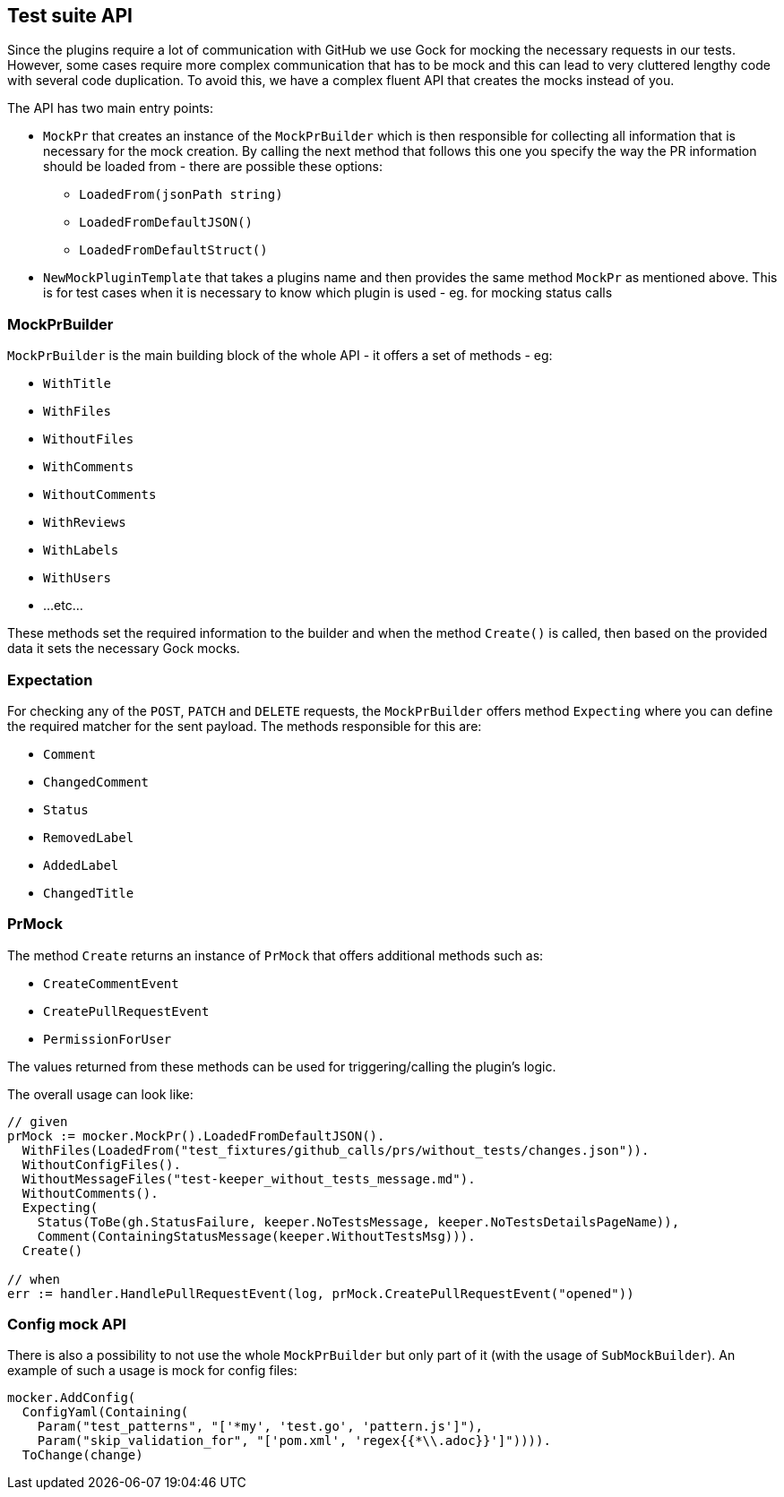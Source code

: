 == Test suite API

Since the plugins require a lot of communication with GitHub we use Gock for mocking the necessary requests in our tests. However, some cases require more complex communication that has to be mock and this can lead to very cluttered lengthy code with several code duplication.
To avoid this, we have a complex fluent API that creates the mocks instead of you.

The API has two main entry points:

  * `MockPr` that creates an instance of the `MockPrBuilder` which is then responsible for collecting all information that is necessary for the mock creation. By calling the next method that follows this one you specify the way the PR information should be loaded from - there are possible these options:
  ** `LoadedFrom(jsonPath string)`
  ** `LoadedFromDefaultJSON()`
  ** `LoadedFromDefaultStruct()`
 * `NewMockPluginTemplate` that takes a plugins name and then provides the same method `MockPr` as mentioned above. This is for test cases when it is necessary to know which plugin is used - eg. for mocking status calls

=== MockPrBuilder

`MockPrBuilder` is the main building block of the whole API - it offers a set of methods - eg:

   * `WithTitle`
   * `WithFiles`
   * `WithoutFiles`
   * `WithComments`
   * `WithoutComments`
   * `WithReviews`
   * `WithLabels`
   * `WithUsers`
   * ...etc...

These methods set the required information to the builder and when the method `Create()` is called, then based on the provided data it sets the necessary Gock mocks.

=== Expectation

For checking any of the `POST`, `PATCH` and `DELETE` requests, the `MockPrBuilder` offers method `Expecting` where you can define the required matcher for the sent payload. The methods responsible for this are:

  * `Comment`
  * `ChangedComment`
  * `Status`
  * `RemovedLabel`
  * `AddedLabel`
  * `ChangedTitle`

=== PrMock

The method `Create` returns an instance of `PrMock` that offers additional methods such as:

  * `CreateCommentEvent`
  * `CreatePullRequestEvent`
  * `PermissionForUser`

The values returned from these methods can be used for triggering/calling the plugin's logic.


The overall usage can look like:
```go
// given
prMock := mocker.MockPr().LoadedFromDefaultJSON().
  WithFiles(LoadedFrom("test_fixtures/github_calls/prs/without_tests/changes.json")).
  WithoutConfigFiles().
  WithoutMessageFiles("test-keeper_without_tests_message.md").
  WithoutComments().
  Expecting(
    Status(ToBe(gh.StatusFailure, keeper.NoTestsMessage, keeper.NoTestsDetailsPageName)),
    Comment(ContainingStatusMessage(keeper.WithoutTestsMsg))).
  Create()

// when
err := handler.HandlePullRequestEvent(log, prMock.CreatePullRequestEvent("opened"))
```

=== Config mock API

There is also a possibility to not use the whole `MockPrBuilder` but only part of it (with the usage of `SubMockBuilder`). An example of such a usage is mock for config files:
```go
mocker.AddConfig(
  ConfigYaml(Containing(
    Param("test_patterns", "['*my', 'test.go', 'pattern.js']"),
    Param("skip_validation_for", "['pom.xml', 'regex{{*\\.adoc}}']")))).
  ToChange(change)
```